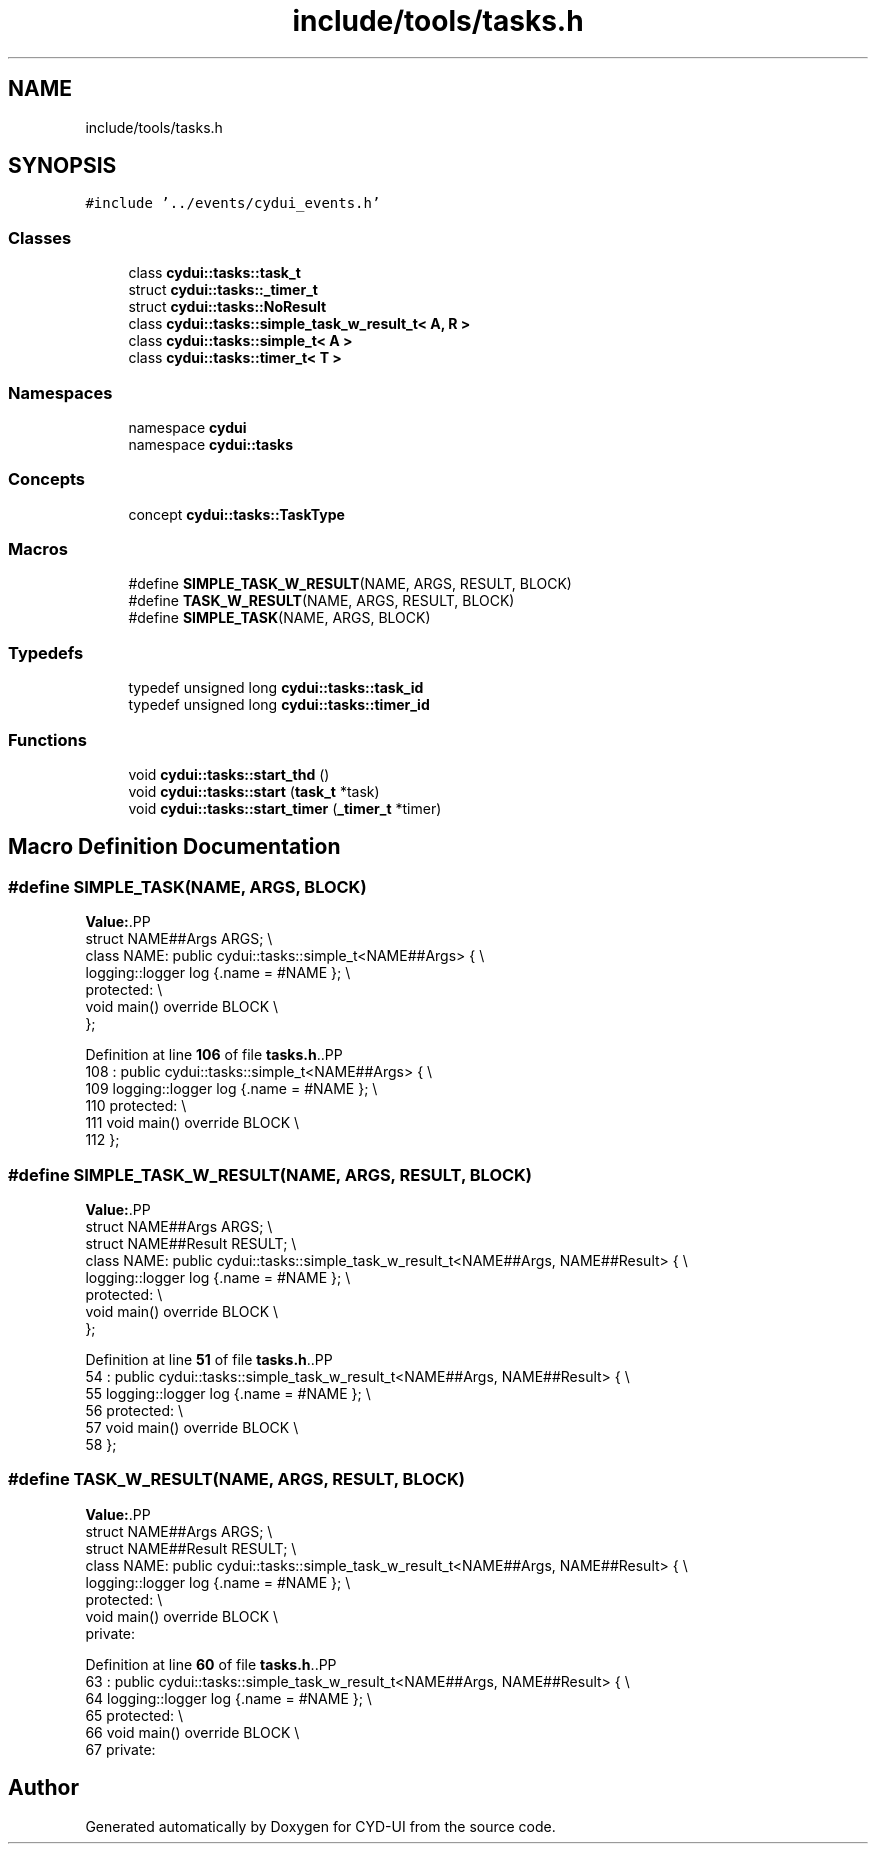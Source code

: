 .TH "include/tools/tasks.h" 3 "CYD-UI" \" -*- nroff -*-
.ad l
.nh
.SH NAME
include/tools/tasks.h
.SH SYNOPSIS
.br
.PP
\fC#include '\&.\&./events/cydui_events\&.h'\fP
.br

.SS "Classes"

.in +1c
.ti -1c
.RI "class \fBcydui::tasks::task_t\fP"
.br
.ti -1c
.RI "struct \fBcydui::tasks::_timer_t\fP"
.br
.ti -1c
.RI "struct \fBcydui::tasks::NoResult\fP"
.br
.ti -1c
.RI "class \fBcydui::tasks::simple_task_w_result_t< A, R >\fP"
.br
.ti -1c
.RI "class \fBcydui::tasks::simple_t< A >\fP"
.br
.ti -1c
.RI "class \fBcydui::tasks::timer_t< T >\fP"
.br
.in -1c
.SS "Namespaces"

.in +1c
.ti -1c
.RI "namespace \fBcydui\fP"
.br
.ti -1c
.RI "namespace \fBcydui::tasks\fP"
.br
.in -1c
.SS "Concepts"

.in +1c
.ti -1c
.RI "concept \fBcydui::tasks::TaskType\fP"
.br
.in -1c
.SS "Macros"

.in +1c
.ti -1c
.RI "#define \fBSIMPLE_TASK_W_RESULT\fP(NAME,  ARGS,  RESULT,  BLOCK)"
.br
.ti -1c
.RI "#define \fBTASK_W_RESULT\fP(NAME,  ARGS,  RESULT,  BLOCK)"
.br
.ti -1c
.RI "#define \fBSIMPLE_TASK\fP(NAME,  ARGS,  BLOCK)"
.br
.in -1c
.SS "Typedefs"

.in +1c
.ti -1c
.RI "typedef unsigned long \fBcydui::tasks::task_id\fP"
.br
.ti -1c
.RI "typedef unsigned long \fBcydui::tasks::timer_id\fP"
.br
.in -1c
.SS "Functions"

.in +1c
.ti -1c
.RI "void \fBcydui::tasks::start_thd\fP ()"
.br
.ti -1c
.RI "void \fBcydui::tasks::start\fP (\fBtask_t\fP *task)"
.br
.ti -1c
.RI "void \fBcydui::tasks::start_timer\fP (\fB_timer_t\fP *timer)"
.br
.in -1c
.SH "Macro Definition Documentation"
.PP 
.SS "#define SIMPLE_TASK(NAME, ARGS, BLOCK)"
\fBValue:\fP.PP
.nf
  struct NAME##Args ARGS; \\
  class NAME: public cydui::tasks::simple_t<NAME##Args> { \\
    logging::logger log {\&.name = #NAME }; \\
  protected: \\
    void main() override BLOCK \\
  };
.fi

.PP
Definition at line \fB106\fP of file \fBtasks\&.h\fP\&..PP
.nf
108             : public cydui::tasks::simple_t<NAME##Args> { \\
109     logging::logger log {\&.name = #NAME }; \\
110   protected: \\
111     void main() override BLOCK \\
112   };
.fi

.SS "#define SIMPLE_TASK_W_RESULT(NAME, ARGS, RESULT, BLOCK)"
\fBValue:\fP.PP
.nf
  struct NAME##Args ARGS; \\
  struct NAME##Result RESULT; \\
  class NAME: public cydui::tasks::simple_task_w_result_t<NAME##Args, NAME##Result> { \\
    logging::logger log {\&.name = #NAME }; \\
  protected: \\
    void main() override BLOCK \\
  };
.fi

.PP
Definition at line \fB51\fP of file \fBtasks\&.h\fP\&..PP
.nf
54             : public cydui::tasks::simple_task_w_result_t<NAME##Args, NAME##Result> { \\
55     logging::logger log {\&.name = #NAME }; \\
56   protected: \\
57     void main() override BLOCK \\
58   };
.fi

.SS "#define TASK_W_RESULT(NAME, ARGS, RESULT, BLOCK)"
\fBValue:\fP.PP
.nf
  struct NAME##Args ARGS; \\
  struct NAME##Result RESULT; \\
  class NAME: public cydui::tasks::simple_task_w_result_t<NAME##Args, NAME##Result> { \\
    logging::logger log {\&.name = #NAME }; \\
  protected: \\
    void main() override BLOCK                   \\
  private:
.fi

.PP
Definition at line \fB60\fP of file \fBtasks\&.h\fP\&..PP
.nf
63             : public cydui::tasks::simple_task_w_result_t<NAME##Args, NAME##Result> { \\
64     logging::logger log {\&.name = #NAME }; \\
65   protected: \\
66     void main() override BLOCK                   \\
67   private:
.fi

.SH "Author"
.PP 
Generated automatically by Doxygen for CYD-UI from the source code\&.
